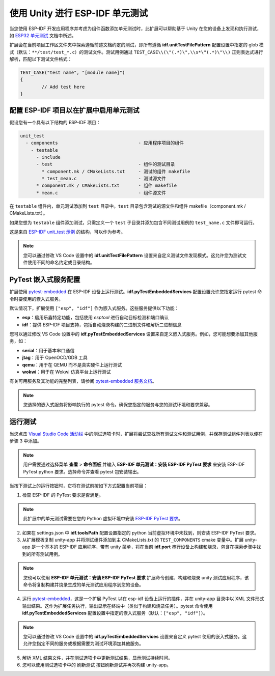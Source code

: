 .. _unit testing:

使用 Unity 进行 ESP-IDF 单元测试
===================================

当您使用 ESP-IDF 开发应用程序并考虑为组件函数添加单元测试时，此扩展可以帮助基于 Unity 在您的设备上发现和执行测试，如 `ESP32 单元测试 <https://docs.espressif.com/projects/esp-idf/zh_CN/latest/esp32/api-guides/unit-tests.html>`_ 文档中所述。

扩展会在当前项目工作区文件夹中探索遵循前述文档约定的测试，即所有遵循 **idf.unitTestFilePattern** 配置设置中指定的 glob 模式（默认：``**/test/test_*.c``）的测试文件。测试用例通过 ``TEST_CASE\\(\"(.*)\",\\s*\"(.*)\"\\)`` 正则表达式进行解析，匹配以下测试文件格式：

.. code-block:: C

  TEST_CASE("test name", "[module name]")
  {
          // Add test here
  }


配置 ESP-IDF 项目以在扩展中启用单元测试
-------------------------------------------------------------------------

假设您有一个具有以下结构的 ESP-IDF 项目：

.. code-block::

  unit_test
    - components                              - 应用程序项目的组件
      - testable
        - include
        - test                                - 组件的测试目录
          * component.mk / CMakeLists.txt     - 测试的组件 makefile
          * test_mean.c                       - 测试源文件
        * component.mk / CMakeLists.txt       - 组件 makefile
        * mean.c                              - 组件源文件


在 ``testable`` 组件内，单元测试添加到 ``test`` 目录中。``test`` 目录包含测试的源文件和组件 makefile（component.mk / CMakeLists.txt）。

如果您想为 ``testable`` 组件添加测试，只需定义一个 ``test`` 子目录并添加包含不同测试用例的 ``test_name.c`` 文件即可运行。

这是来自 `ESP-IDF unit_test 示例 <https://github.com/espressif/esp-idf/tree/master/examples/system/unit_test>`_ 的结构，可以作为参考。

.. note::
  您可以通过修改 VS Code 设置中的 **idf.unitTestFilePattern** 设置来自定义测试文件发现模式。这允许您为测试文件使用不同的命名约定或目录结构。

PyTest 嵌入式服务配置
--------------------------------------

扩展使用 `pytest-embedded <https://docs.espressif.com/projects/pytest-embedded/en/latest/index.html>`_ 在 ESP-IDF 设备上运行测试。**idf.pyTestEmbeddedServices** 配置设置允许您指定运行 pytest 命令时要使用的嵌入式服务。

默认情况下，扩展使用 ``["esp", "idf"]`` 作为嵌入式服务。这些服务提供以下功能：

* **esp**：启用乐鑫特定功能，包括使用 `esptool` 进行自动目标检测和端口确认
* **idf**：提供 ESP-IDF 项目支持，包括自动烧录构建的二进制文件和解析二进制信息

您可以通过修改 VS Code 设置中的 **idf.pyTestEmbeddedServices** 设置来自定义嵌入式服务。例如，您可能想要添加其他服务，如：

* **serial**：用于基本串口通信
* **jtag**：用于 OpenOCD/GDB 工具
* **qemu**：用于在 QEMU 而不是真实硬件上运行测试
* **wokwi**：用于在 Wokwi 仿真平台上运行测试

有关可用服务及其功能的完整列表，请参阅 `pytest-embedded 服务文档 <https://docs.espressif.com/projects/pytest-embedded/en/latest/concepts/services.html>`_。

.. note::
  您选择的嵌入式服务将影响执行的 pytest 命令。确保您指定的服务与您的测试环境和要求兼容。

运行测试
--------------------------------------------

当您点击 `Visual Studio Code 活动栏 <https://code.visualstudio.com/docs/getstarted/userinterface>`_ 中的测试选项卡时，扩展将尝试查找所有测试文件和测试用例，并保存测试组件列表以便在步骤 3 中添加。

.. note::
  用户需要通过选择菜单 **查看** > **命令面板** 并输入 **ESP-IDF 单元测试：安装 ESP-IDF PyTest 要求** 来安装 ESP-IDF PyTest python 要求。选择命令并查看 pytest 包安装输出。

当按下测试上的运行按钮时，它将在测试前按如下方式配置当前项目：

1. 检查 ESP-IDF 的 PyTest 要求是否满足。

.. note::
  此扩展中的单元测试需要在您的 Python 虚拟环境中安装 `ESP-IDF PyTest 要求 <https://github.com/espressif/esp-idf/blob/master/tools/requirements/requirements.pytest.txt>`_。

2. 如果在 settings.json 中 **idf.toolsPath** 配置设置指定的 python 当前虚拟环境中未找到，则安装 ESP-IDF PyTest 要求。

3. 从扩展模板复制 unity-app 并将测试组件添加到主 CMakeLists.txt 的 ``TEST_COMPONENTS`` cmake 变量中。扩展 unity-app 是一个基本的 ESP-IDF 应用程序，带有 unity 菜单，将在当前 **idf.port** 串行设备上构建和烧录，包含在探索步骤中找到的所有测试用例。

.. note::
  您也可以使用 **ESP-IDF 单元测试：安装 ESP-IDF PyTest 要求** 扩展命令创建、构建和烧录 unity 测试应用程序，该命令将复制构建并烧录生成的单元测试应用程序到您的设备。

4. 运行 `pytest-embedded <https://docs.espressif.com/projects/pytest-embedded/en/latest/index.html>`_，这是一个扩展 PyTest 以在 esp-idf 设备上运行的插件，并在 unity-app 目录中以 XML 文件形式输出结果。这作为扩展任务执行，输出显示在终端中（类似于构建和烧录任务）。pytest 命令使用 **idf.pyTestEmbeddedServices** 配置设置中指定的嵌入式服务（默认：``["esp", "idf"]``）。

.. note::
  您可以通过修改 VS Code 设置中的 **idf.pyTestEmbeddedServices** 设置来自定义 pytest 使用的嵌入式服务。这允许您指定不同的服务或根据需要为测试环境添加其他服务。

5. 解析 XML 结果文件，并在测试选项卡中更新测试结果，显示测试持续时间。

6. 您可以使用测试选项卡中的 ``刷新测试`` 按钮刷新测试并再次构建 unity-app。
